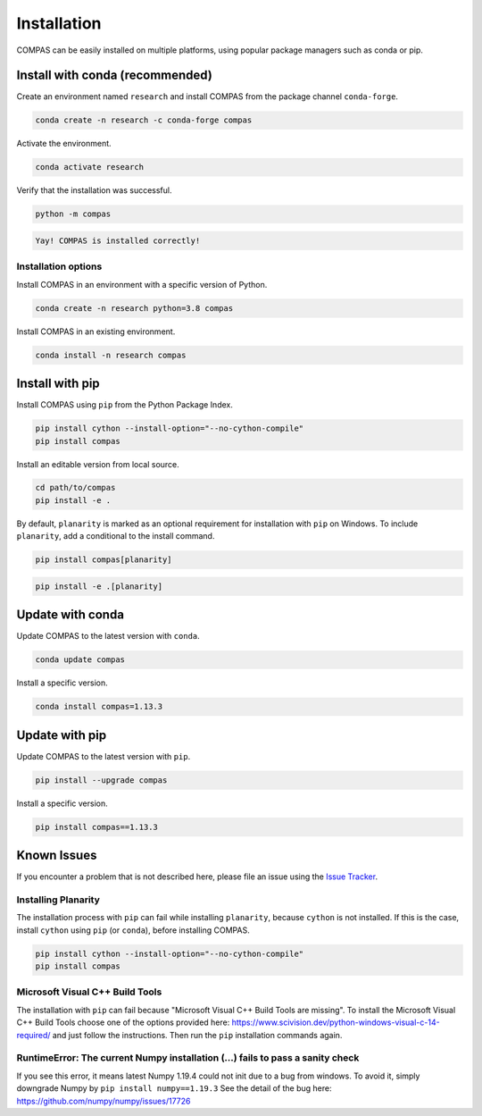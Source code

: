 ************
Installation
************

.. rst-class:: lead

COMPAS can be easily installed on multiple platforms,
using popular package managers such as conda or pip.

.. figure:: /docs/_images/installation.gif
     :figclass: figure
     :class: figure-img img-fluid mx-auto


Install with conda (recommended)
================================

Create an environment named ``research`` and install COMPAS from the package channel ``conda-forge``.

.. code-block:: bash

    conda create -n research -c conda-forge compas

Activate the environment. 

.. code-block:: bash

    conda activate research

Verify that the installation was successful.

.. code-block:: bash

    python -m compas

.. code-block:: none

    Yay! COMPAS is installed correctly!


Installation options
--------------------

Install COMPAS in an environment with a specific version of Python.

.. code-block:: bash

    conda create -n research python=3.8 compas

Install COMPAS in an existing environment.

.. code-block:: bash

    conda install -n research compas


Install with pip
================

Install COMPAS using ``pip`` from the Python Package Index.

.. code-block:: bash

    pip install cython --install-option="--no-cython-compile"
    pip install compas

Install an editable version from local source.

.. code-block:: bash

    cd path/to/compas
    pip install -e .

By default, ``planarity`` is marked as an optional requirement for installation with ``pip`` on Windows.
To include ``planarity``, add a conditional to the install command.

.. code-block:: bash

    pip install compas[planarity]

.. code-block:: bash

    pip install -e .[planarity]


Update with conda
=================

Update COMPAS to the latest version with ``conda``.

.. code-block:: bash

    conda update compas

Install a specific version.

.. code-block:: bash

    conda install compas=1.13.3


Update with pip
===============

Update COMPAS to the latest version with ``pip``.

.. code-block:: bash

    pip install --upgrade compas

Install a specific version.

.. code-block:: bash

    pip install compas==1.13.3


Known Issues
============

If you encounter a problem that is not described here,
please file an issue using the `Issue Tracker <https://github.com/compas-dev/compas/issues>`_.


Installing Planarity
--------------------

The installation process with ``pip`` can fail while installing ``planarity``, because ``cython`` is not installed.
If this is the case, install ``cython`` using ``pip`` (or ``conda``), before installing COMPAS.

.. code-block:: bash

    pip install cython --install-option="--no-cython-compile"
    pip install compas


Microsoft Visual C++ Build Tools
--------------------------------

The installation with ``pip`` can fail because "Microsoft Visual C++ Build Tools are missing".
To install the Microsoft Visual C++ Build Tools choose one of the options provided
here: https://www.scivision.dev/python-windows-visual-c-14-required/
and just follow the instructions.
Then run the ``pip`` installation commands again.


RuntimeError: The current Numpy installation (...) fails to pass a sanity check
-------------------------------------------------------------------------------

If you see this error, it means latest Numpy 1.19.4 could not init due to a bug from windows.
To avoid it, simply downgrade Numpy by ``pip install numpy==1.19.3``
See the detail of the bug here: https://github.com/numpy/numpy/issues/17726
